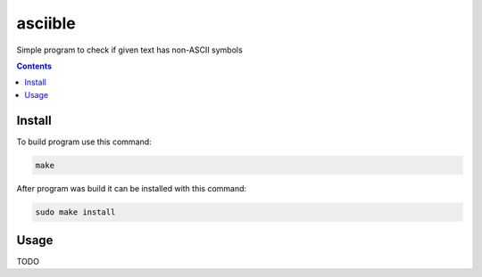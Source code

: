 ########
asciible
########

Simple program to check if given text has non-ASCII symbols

.. contents:: Contents

Install
=======

To build program use this command:

.. code:: bash

    make

After program was build it can be installed with this command:

.. code:: bash

    sudo make install

Usage
=====

TODO
